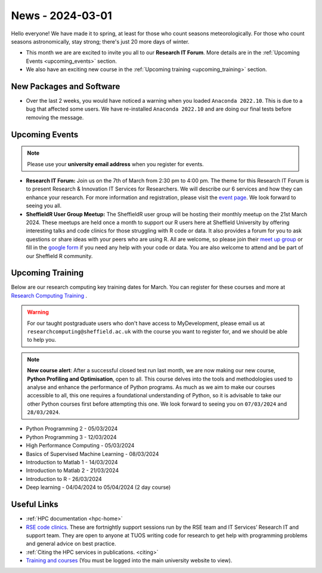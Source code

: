 .. _nl20240301:

News - 2024-03-01
=================

Hello everyone! We have made it to spring, at least for those who count seasons meteorologically. For those who count seasons astronomically, stay strong; there's just 20 more days of winter.

- This month we are are excited to invite you all to our **Research IT Forum**. More details are in the :ref:`Upcoming Events <upcoming_events>` section. 
- We also have an exciting new course in the :ref:`Upcoming training  <upcoming_training>`  section.

New Packages and Software
-------------------------

- Over the last 2 weeks, you would have noticed a warning when you loaded ``Anaconda 2022.10``. This is due to a bug that affected some users. We have re-installed ``Anaconda 2022.10`` and are doing our final tests before removing the message.

.. _upcoming_events:

Upcoming Events
---------------

.. note:: 

    Please use your **university email address** when you register for events.

- **Research IT Forum:** Join us on the 7th of March from 2:30 pm to 4:00 pm. The theme for this Research IT Forum is to present Research & Innovation IT Services for Researchers. 
  We will describe our 6 services and how they can enhance your research. For more information and registration, please visit the `event page <https://www.eventbrite.co.uk/e/research-it-forum-research-innovation-services-for-researchers-tickets-852097987017>`_. 
  We look forward to seeing you all. 
- **SheffieldR User Group Meetup:** The SheffieldR user group will be hosting their monthly meetup on the 21st March 2024. These meetups are held once a month to support our R users here at Sheffield University by offering interesting talks and code clinics 
  for those struggling with R code or data. It also provides a forum for you to ask questions or share ideas with your peers who are using R. All are welcome, so please join their  `meet up group <https://www.meetup.com/sheffieldr-sheffield-r-users-group/>`_ or fill in the `google form <https://docs.google.com/forms/d/e/1FAIpQLSffiI7o68QcFngrirJ7YrjGgJfduwtv0UWJDQeNQLLKUDQmzA/viewform>`_ if you need any help with your code or data. You are also welcome to attend and be part of our Sheffield R community.

.. _upcoming_training:

Upcoming Training
-----------------

Below are our research computing key training dates for March. You can register for these courses and more at  `Research Computing Training <https://sites.google.com/sheffield.ac.uk/research-training/>`_ . 

.. warning::
    For our taught postgraduate users who don't have access to MyDevelopment, please email us at ``researchcomputing@sheffield.ac.uk`` with the course you want to register for, and we should be able to help you.

.. note:: 
    
    **New course alert**: After a successful closed test run last month, we are now making our new course, **Python Profiling and Optimisation**, open to all. This course delves into the tools and methodologies used to analyse and 
    enhance the performance of Python programs. As much as we aim to make our courses accessible to all, this one requires a foundational understanding of Python, so it is advisable to take our other Python 
    courses first before attempting this one. We look forward to seeing you on ``07/03/2024`` and ``28/03/2024``.
 
- Python Programming 2 - 05/03/2024
- Python Programming 3 - 12/03/2024
- High Performance Computing - 05/03/2024
- Basics of Supervised Machine Learning - 08/03/2024
- Introduction to Matlab 1 - 14/03/2024
- Introduction to Matlab 2 - 21/03/2024
- Introduction to R - 26/03/2024
- Deep learning - 04/04/2024 to 05/04/2024 (2 day course)

Useful Links
------------

- :ref:`HPC documentation  <hpc-home>` 
- `RSE code clinics <https://rse.shef.ac.uk/support/code-clinic/>`_. These are fortnightly support sessions run by the RSE team and IT Services’ Research IT and support team. They are open to anyone at TUOS writing code for research to get help with programming problems and general advice on best practice.
- :ref:`Citing the HPC services in publications.  <citing>`
- `Training and courses <https://sites.google.com/sheffield.ac.uk/research-training/>`_ (You must be logged into the main university website to view).